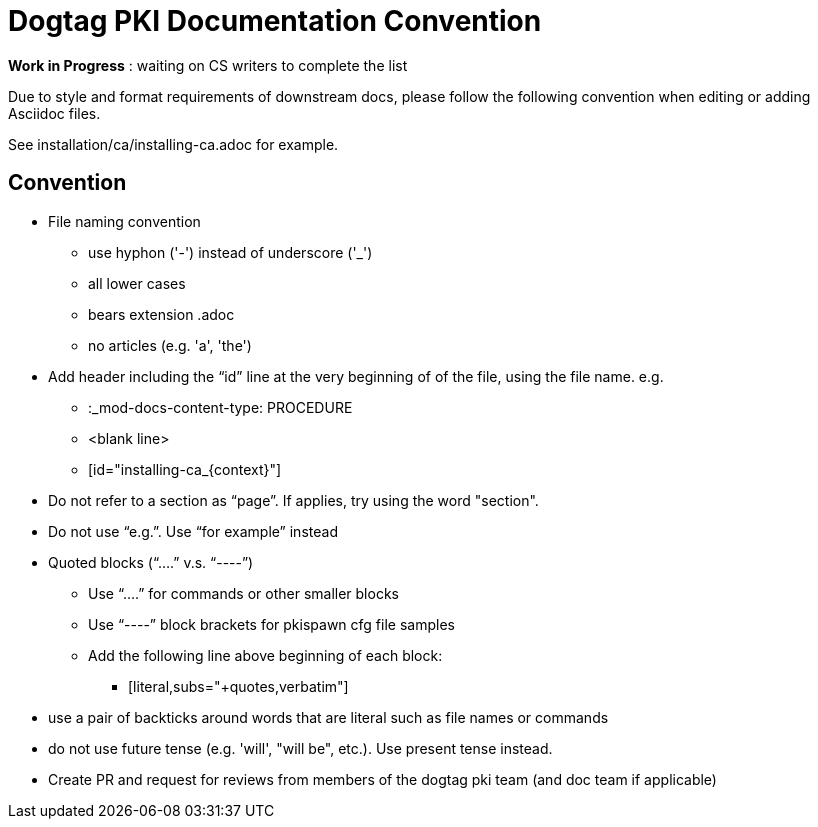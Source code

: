= Dogtag PKI Documentation Convention

*Work in Progress* : waiting on CS writers to complete the list

Due to style and format requirements of downstream docs, please follow the following convention when editing or adding Asciidoc files.

See installation/ca/installing-ca.adoc for example.

== Convention ==

* File naming convention
** use hyphon ('-') instead of underscore ('_')
** all lower cases
** bears extension .adoc
** no articles (e.g. 'a', 'the')
* Add header including the “id” line at the very beginning of of the file, using the file name. e.g.
** :_mod-docs-content-type: PROCEDURE
** <blank line>
** [id="installing-ca_{context}"]
* Do not refer to a section as “page”.  If applies, try using the word "section".
* Do not use “e.g.”.  Use “for example” instead
* Quoted blocks (“....” v.s. “----”)
** Use “....” for commands or other smaller blocks
** Use “----” block brackets for pkispawn cfg file samples
** Add the following line above beginning of each block:
*** [literal,subs="+quotes,verbatim"]
* use a pair of backticks around words that are literal such as file names or commands
* do not use future tense (e.g. 'will', "will be", etc.).  Use present tense instead.
* Create PR and request for reviews from members of the dogtag pki team (and doc team if applicable)

